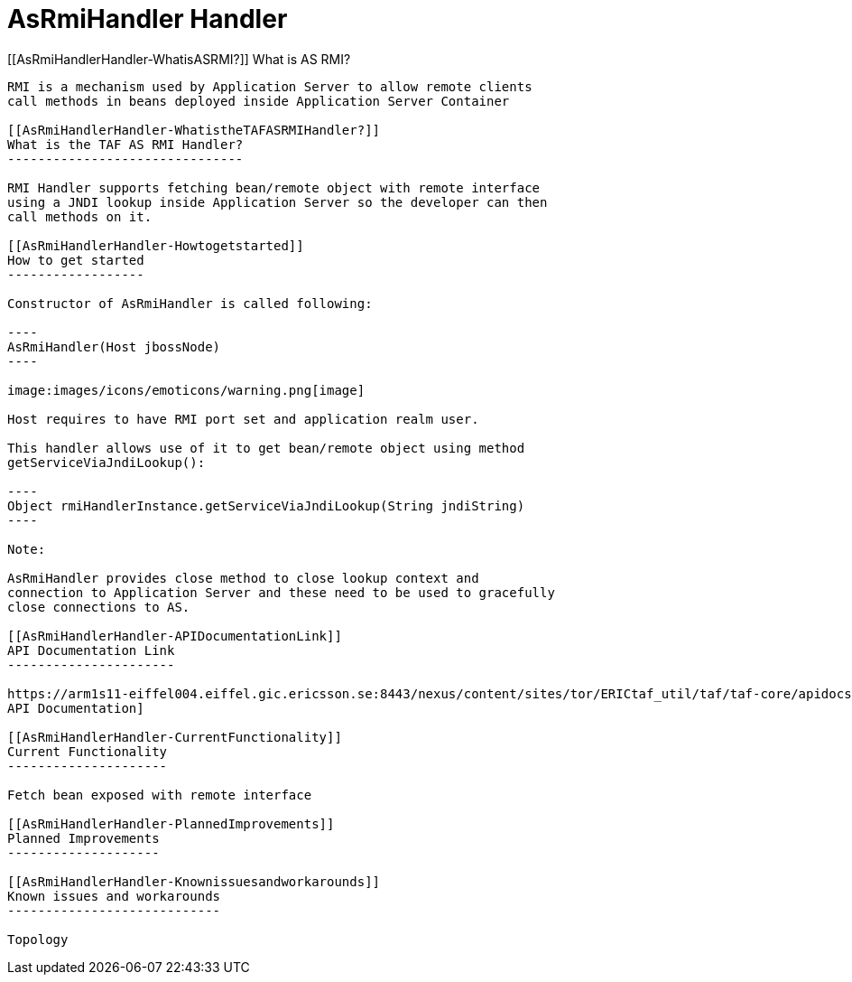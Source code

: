 AsRmiHandler Handler
====================

[[AsRmiHandlerHandler-WhatisASRMI?]]
What is AS RMI?
---------------

RMI is a mechanism used by Application Server to allow remote clients
call methods in beans deployed inside Application Server Container

[[AsRmiHandlerHandler-WhatistheTAFASRMIHandler?]]
What is the TAF AS RMI Handler?
-------------------------------

RMI Handler supports fetching bean/remote object with remote interface
using a JNDI lookup inside Application Server so the developer can then
call methods on it.

[[AsRmiHandlerHandler-Howtogetstarted]]
How to get started
------------------

Constructor of AsRmiHandler is called following:

----
AsRmiHandler(Host jbossNode)
----

image:images/icons/emoticons/warning.png[image]

Host requires to have RMI port set and application realm user.

This handler allows use of it to get bean/remote object using method
getServiceViaJndiLookup():

----
Object rmiHandlerInstance.getServiceViaJndiLookup(String jndiString)
----

Note:

AsRmiHandler provides close method to close lookup context and
connection to Application Server and these need to be used to gracefully
close connections to AS.

[[AsRmiHandlerHandler-APIDocumentationLink]]
API Documentation Link
----------------------

https://arm1s11-eiffel004.eiffel.gic.ericsson.se:8443/nexus/content/sites/tor/ERICtaf_util/taf/taf-core/apidocs/index.html[AsRMIHandler
API Documentation]

[[AsRmiHandlerHandler-CurrentFunctionality]]
Current Functionality
---------------------

Fetch bean exposed with remote interface

[[AsRmiHandlerHandler-PlannedImprovements]]
Planned Improvements
--------------------

[[AsRmiHandlerHandler-Knownissuesandworkarounds]]
Known issues and workarounds
----------------------------

Topology
